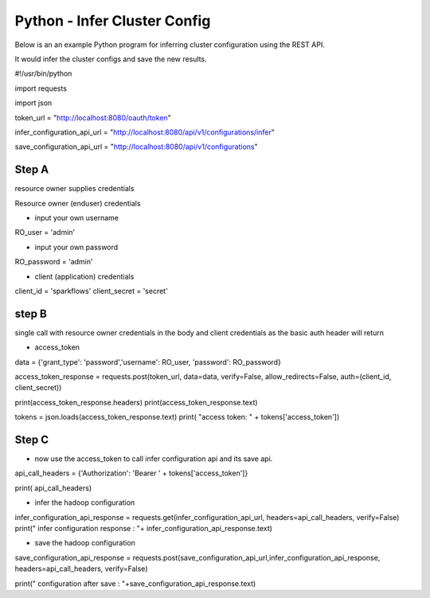Python - Infer Cluster Config
===============================

Below is an an example Python program for inferring cluster configuration using the REST API.

It would infer the cluster configs and save the new results.

#!/usr/bin/python

import requests

import json

token_url = "http://localhost:8080/oauth/token"

infer_configuration_api_url = "http://localhost:8080/api/v1/configurations/infer"

save_configuration_api_url = "http://localhost:8080/api/v1/configurations"

Step A
--------

resource owner supplies credentials

Resource owner (enduser) credentials


- input your own username

RO_user = 'admin' 

- input your own password


RO_password = 'admin' 

- client (application) credentials


client_id = 'sparkflows'
client_secret = 'secret'

step B
-------

single call with resource owner credentials in the body and client credentials as the basic auth header will return 

- access_token


data = {'grant_type': 'password','username': RO_user, 'password': RO_password}

access_token_response = requests.post(token_url, data=data, verify=False, allow_redirects=False, auth=(client_id, client_secret))

print(access_token_response.headers)
print(access_token_response.text)

tokens = json.loads(access_token_response.text)
print( "access token: " + tokens['access_token'])

Step C
-------

- now use the access_token to call infer configuration api and its save api.

api_call_headers = {'Authorization': 'Bearer ' + tokens['access_token']}

print( api_call_headers)

- infer the hadoop configuration


infer_configuration_api_response = requests.get(infer_configuration_api_url, headers=api_call_headers, verify=False)
print(" infer configuration response : "+ infer_configuration_api_response.text)

- save the hadoop configuration


save_configuration_api_response = requests.post(save_configuration_api_url,infer_configuration_api_response, headers=api_call_headers, verify=False)

print(" configuration after save : "+save_configuration_api_response.text)

